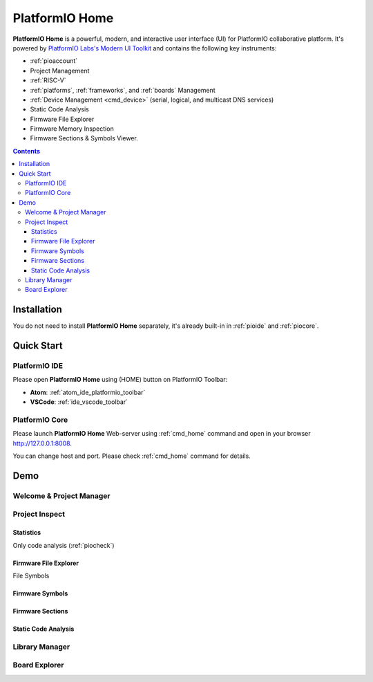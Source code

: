 
.. |PIOHOME| replace:: **PlatformIO Home**

.. _piohome:

PlatformIO Home
===============

|PIOHOME| is a powerful, modern, and interactive user interface (UI) for PlatformIO
collaborative platform. It's powered by `PlatformIO Labs's Modern UI Toolkit <https://www.soc.xin/technology/modern-ui-toolkit.html>`_
and contains the following key instruments:

* :ref:`pioaccount`
* Project Management
* :ref:`RISC-V`
* :ref:`platforms`, :ref:`frameworks`, and :ref:`boards` Management
* :ref:`Device Management <cmd_device>` (serial, logical, and multicast DNS services)
* Static Code Analysis
* Firmware File Explorer
* Firmware Memory Inspection
* Firmware Sections & Symbols Viewer.

.. contents:: Contents
    :local:

Installation
------------

You do not need to install |PIOHOME| separately, it's already built-in in
:ref:`pioide` and :ref:`piocore`.

Quick Start
-----------

PlatformIO IDE
~~~~~~~~~~~~~~

Please open |PIOHOME| using (HOME) button on PlatformIO Toolbar:

* **Atom**: :ref:`atom_ide_platformio_toolbar`
* **VSCode**: :ref:`ide_vscode_toolbar`

PlatformIO Core
~~~~~~~~~~~~~~~

Please launch |PIOHOME| Web-server using :ref:`cmd_home` command and open in
your browser http://127.0.0.1:8008.

You can change host and port. Please check :ref:`cmd_home` command for details.

Demo
----

Welcome & Project Manager
~~~~~~~~~~~~~~~~~~~~~~~~~

.. image:: ../_static/images/home/pio-home-welcome.png

Project Inspect
~~~~~~~~~~~~~~~

Statistics
''''''''''

.. image:: ../_static/images/home/pio-home-inspect-stats.png

Only code analysis (:ref:`piocheck`)

.. image:: ../_static/images/home/pio-home-inspect-stats-check.png

Firmware File Explorer
''''''''''''''''''''''

.. image:: ../_static/images/home/pio-home-inspect-firmware-file-explorer.png

File Symbols

.. image:: ../_static/images/home/pio-home-inspect-firmware-file-explorer-symbols.png

Firmware Symbols
''''''''''''''''

.. image:: ../_static/images/home/pio-home-inspect-firmware-symbols.png

Firmware Sections
'''''''''''''''''

.. image:: ../_static/images/home/pio-home-inspect-firmware-sections.png

Static Code Analysis
''''''''''''''''''''

.. image:: ../_static/images/home/pio-home-inspect-code-defects.png

Library Manager
~~~~~~~~~~~~~~~

.. image:: ../_static/images/home/pio-home-library-stats.png

Board Explorer
~~~~~~~~~~~~~~

.. image:: ../_static/images/home/pio-home-boards.png
